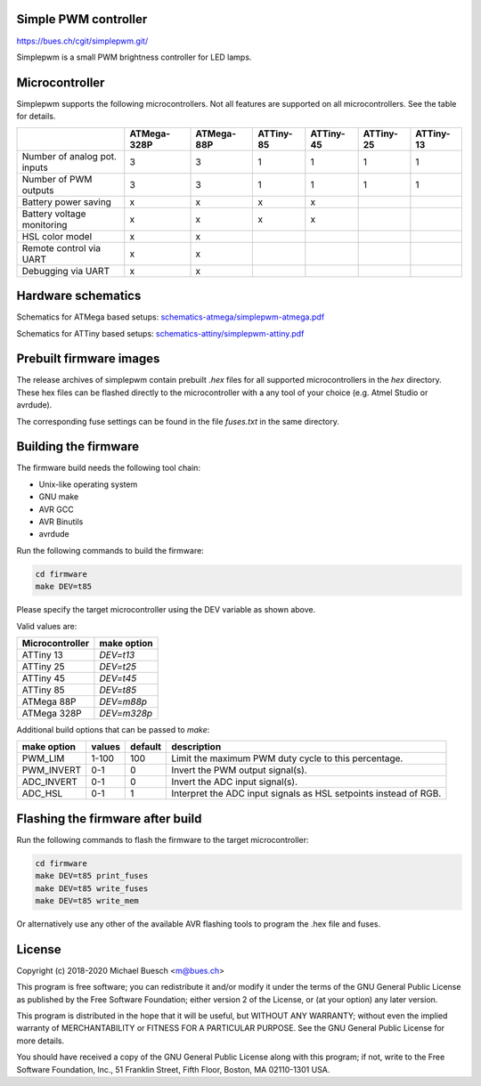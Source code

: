 Simple PWM controller
=====================

`https://bues.ch/cgit/simplepwm.git/ <https://bues.ch/cgit/simplepwm.git/>`_

Simplepwm is a small PWM brightness controller for LED lamps.


Microcontroller
===============

Simplepwm supports the following microcontrollers. Not all features are supported on all microcontrollers. See the table for details.

============================  ===========  ==========  =========  =========  =========  =========
..                            ATMega-328P  ATMega-88P  ATTiny-85  ATTiny-45  ATTiny-25  ATTiny-13
============================  ===========  ==========  =========  =========  =========  =========
Number of analog pot. inputs       3           3           1          1          1          1
Number of PWM outputs              3           3           1          1          1          1
Battery power saving               x           x           x          x
Battery voltage monitoring         x           x           x          x
HSL color model                    x           x
Remote control via UART            x           x
Debugging via UART                 x           x
============================  ===========  ==========  =========  =========  =========  =========


Hardware schematics
===================

Schematics for ATMega based setups: `schematics-atmega/simplepwm-atmega.pdf <schematics-atmega/simplepwm-atmega.pdf>`_

Schematics for ATTiny based setups: `schematics-attiny/simplepwm-attiny.pdf <schematics-attiny/simplepwm-attiny.pdf>`_


Prebuilt firmware images
========================

The release archives of simplepwm contain prebuilt `.hex` files for all supported microcontrollers in the `hex` directory. These hex files can be flashed directly to the microcontroller with a any tool of your choice (e.g. Atmel Studio or avrdude).

The corresponding fuse settings can be found in the file `fuses.txt` in the same directory.


Building the firmware
=====================

The firmware build needs the following tool chain:

* Unix-like operating system
* GNU make
* AVR GCC
* AVR Binutils
* avrdude

Run the following commands to build the firmware:

.. code:: sh

	cd firmware
	make DEV=t85

Please specify the target microcontroller using the DEV variable as shown above.

Valid values are:

===============  ===========
Microcontroller  make option
===============  ===========
ATTiny 13        `DEV=t13`
ATTiny 25        `DEV=t25`
ATTiny 45        `DEV=t45`
ATTiny 85        `DEV=t85`
ATMega 88P       `DEV=m88p`
ATMega 328P      `DEV=m328p`
===============  ===========

Additional build options that can be passed to `make`:

===========  ======  =======  ================================================================
make option  values  default  description
===========  ======  =======  ================================================================
PWM_LIM      1-100   100      Limit the maximum PWM duty cycle to this percentage.
PWM_INVERT   0-1     0        Invert the PWM output signal(s).
ADC_INVERT   0-1     0        Invert the ADC input signal(s).
ADC_HSL      0-1     1        Interpret the ADC input signals as HSL setpoints instead of RGB.
===========  ======  =======  ================================================================


Flashing the firmware after build
=================================

Run the following commands to flash the firmware to the target microcontroller:

.. code:: sh

	cd firmware
	make DEV=t85 print_fuses
	make DEV=t85 write_fuses
	make DEV=t85 write_mem

Or alternatively use any other of the available AVR flashing tools to program the .hex file and fuses.


License
=======

Copyright (c) 2018-2020 Michael Buesch <m@bues.ch>

This program is free software; you can redistribute it and/or modify it under the terms of the GNU General Public License as published by the Free Software Foundation; either version 2 of the License, or (at your option) any later version.

This program is distributed in the hope that it will be useful, but WITHOUT ANY WARRANTY; without even the implied warranty of MERCHANTABILITY or FITNESS FOR A PARTICULAR PURPOSE.  See the GNU General Public License for more details.

You should have received a copy of the GNU General Public License along with this program; if not, write to the Free Software Foundation, Inc., 51 Franklin Street, Fifth Floor, Boston, MA 02110-1301 USA.
